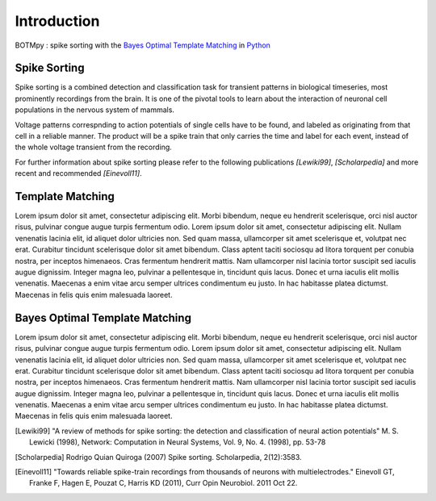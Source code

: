 Introduction
============
BOTMpy : spike sorting with the `Bayes Optimal Template Matching`_ in Python_




Spike Sorting
-------------
Spike sorting is a combined detection and classification task for transient
patterns in biological timeseries, most prominently recordings from the brain.
It is one of the pivotal tools to learn about the interaction of neuronal cell
populations in the nervous system of mammals.

Voltage patterns correspnding to action potentials of single cells have to be
found, and labeled as originating from that cell in a reliable manner. The
product will be a spike train that only carries the time and label for each
event, instead of the whole voltage transient from the recording.

For further information about spike sorting please refer to the following
publications *[Lewiki99]*, *[Scholarpedia]* and more recent and recommended
*[Einevoll11]*.


Template Matching
-----------------
Lorem ipsum dolor sit amet, consectetur adipiscing elit. Morbi bibendum, neque
eu hendrerit scelerisque, orci nisl auctor risus, pulvinar congue augue turpis
fermentum odio. Lorem ipsum dolor sit amet, consectetur adipiscing elit. Nullam
venenatis lacinia elit, id aliquet dolor ultricies non. Sed quam massa,
ullamcorper sit amet scelerisque et, volutpat nec erat. Curabitur tincidunt
scelerisque dolor sit amet bibendum. Class aptent taciti sociosqu ad litora
torquent per conubia nostra, per inceptos himenaeos. Cras fermentum hendrerit
mattis. Nam ullamcorper nisl lacinia tortor suscipit sed iaculis augue
dignissim. Integer magna leo, pulvinar a pellentesque in, tincidunt quis lacus.
Donec et urna iaculis elit mollis venenatis. Maecenas a enim vitae arcu semper
ultrices condimentum eu justo. In hac habitasse platea dictumst. Maecenas in
felis quis enim malesuada laoreet.

Bayes Optimal Template Matching
-------------------------------
Lorem ipsum dolor sit amet, consectetur adipiscing elit. Morbi bibendum, neque
eu hendrerit scelerisque, orci nisl auctor risus, pulvinar congue augue turpis
fermentum odio. Lorem ipsum dolor sit amet, consectetur adipiscing elit. Nullam
venenatis lacinia elit, id aliquet dolor ultricies non. Sed quam massa,
ullamcorper sit amet scelerisque et, volutpat nec erat. Curabitur tincidunt
scelerisque dolor sit amet bibendum. Class aptent taciti sociosqu ad litora
torquent per conubia nostra, per inceptos himenaeos. Cras fermentum hendrerit
mattis. Nam ullamcorper nisl lacinia tortor suscipit sed iaculis augue
dignissim. Integer magna leo, pulvinar a pellentesque in, tincidunt quis lacus.
Donec et urna iaculis elit mollis venenatis. Maecenas a enim vitae arcu semper
ultrices condimentum eu justo. In hac habitasse platea dictumst. Maecenas in
felis quis enim malesuada laoreet.


.. _`Python`: http://python.org/
.. _`Bayes Optimal Template Matching`:
  http://opus.kobv.de/tuberlin/volltexte/2012/3387/
.. [Lewiki99] "A review of methods for spike sorting: the detection and
              classification of neural action potentials"
              M. S. Lewicki (1998), Network: Computation in Neural Systems,
              Vol. 9, No. 4. (1998), pp. 53-78
.. [Scholarpedia] Rodrigo Quian Quiroga (2007) Spike sorting.
                  Scholarpedia, 2(12):3583.
.. [Einevoll11] "Towards reliable spike-train recordings from thousands of
                neurons with multielectrodes."
                Einevoll GT, Franke F, Hagen E, Pouzat C, Harris KD (2011),
                Curr Opin Neurobiol. 2011 Oct 22.
